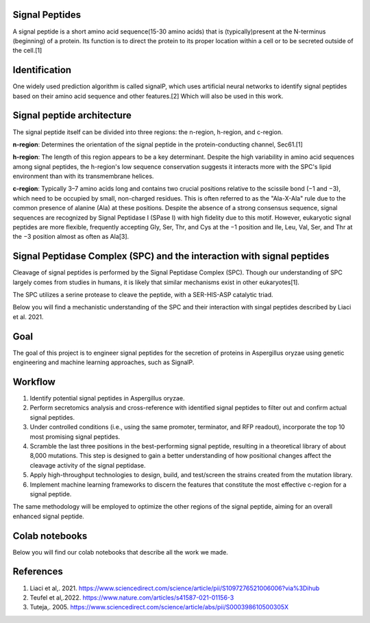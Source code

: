 Signal Peptides
----------------
A signal peptide is a short amino acid sequence(15-30 amino acids) 
that is (typically)present at the N-terminus (beginning) of a protein. 
Its function is to direct the protein to its proper location
within a cell or to be secreted outside of the cell.[1]

Identification
--------------
One widely used prediction algorithm is called signalP, which
uses artificial neural networks to identify signal peptides
based on their amino acid sequence and other features.[2]
Which will also be used in this work. 



Signal peptide architecture
---------------------------
The signal peptide itself can be divided into three regions: the n-region, h-region, and c-region.

.. image:: https://github.com/hiyama341/Signal_peptide_project/blob/cfec5ea8a8000e267c50e2d670d8c413e11e5b33/pictures/Eukaryotic_SP_architecture.png
  :width: 800
  :alt: SP architecture


**n-region**: Determines the orientation of the signal peptide in the protein-conducting channel, Sec61.[1]


**h-region**: The length of this region appears to be a key determinant. Despite the high variability in amino 
acid sequences among signal peptides, the h-region's low sequence conservation suggests it interacts more with 
the SPC's lipid environment than with its transmembrane helices.


**c-region**: Typically 3–7 amino acids long and contains two crucial positions relative to the scissile
bond (−1 and −3), which need to be occupied by small, non-charged residues. 
This is often referred to as the "Ala-X-Ala" rule due to the common presence of alanine (Ala) at these positions. 
Despite the absence of a strong consensus sequence, signal sequences are recognized by 
Signal Peptidase I (SPase I) with high fidelity due to this motif.
However, eukaryotic signal peptides are more flexible, frequently accepting 
Gly, Ser, Thr, and Cys at the −1 position and Ile, Leu, Val, Ser, and Thr at the −3 position almost as often as Ala[3].


Signal Peptidase Complex (SPC) and the interaction with signal peptides
-----------------------------------------------------------------------
Cleavage of signal peptides is performed by the Signal Peptidase Complex (SPC). 
Though our understanding of SPC largely comes from studies in humans, it is likely
that similar mechanisms exist in other eukaryotes[1].

The SPC utilizes a serine protease to cleave the peptide, with a SER-HIS-ASP catalytic triad.

Below you will find a mechanistic understanding of the SPC and their interaction with singal peptides described by Liaci et al. 2021.


.. image:: https://github.com/hiyama341/Signal_peptide_project/blob/81997579cd1d9b3d804a1f55a4fefe1c05291a1a/pictures/signal_peptide_recognition.png
  :width: 800
  :alt: SP architecture

Goal
----
The goal of this project is to engineer signal peptides for 
the secretion of proteins in Aspergillus oryzae using genetic engineering and machine learning approaches, such as SignalP.

Workflow
--------
1. Identify potential signal peptides in Aspergillus oryzae.
2. Perform secretomics analysis and cross-reference with identified signal peptides to filter out and confirm actual signal peptides.
3. Under controlled conditions (i.e., using the same promoter, terminator, and RFP readout), incorporate the top 10 most promising signal peptides.
4. Scramble the last three positions in the best-performing signal peptide, resulting in a theoretical library of about 8,000 mutations. This step is designed to gain a better understanding of how positional changes affect the cleavage activity of the signal peptidase.
5. Apply high-throughput technologies to design, build, and test/screen the strains created from the mutation library.
6. Implement machine learning frameworks to discern the features that constitute the most effective c-region for a signal peptide.

The same methodology will be employed to optimize the other regions of the signal peptide, aiming for an overall enhanced signal peptide.


Colab notebooks
---------------
Below you will find our colab notebooks that describe all the work we made. 


References
----------

1. Liaci et al,. 2021. https://www.sciencedirect.com/science/article/pii/S1097276521006006?via%3Dihub
2. Teufel et al,.2022. https://www.nature.com/articles/s41587-021-01156-3
3. Tuteja,. 2005. https://www.sciencedirect.com/science/article/abs/pii/S000398610500305X